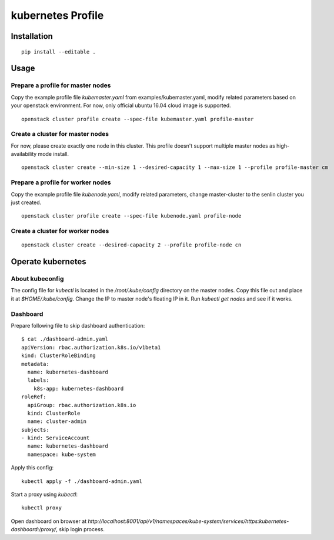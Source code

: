 kubernetes Profile
==================

Installation
------------

::

  pip install --editable .


Usage
-----

Prepare a profile for master nodes
..................................

Copy the example profile file `kubemaster.yaml` from examples/kubemaster.yaml,
modify related parameters based on your openstack environment.
For now, only official ubuntu 16.04 cloud image is supported.

::

  openstack cluster profile create --spec-file kubemaster.yaml profile-master

Create a cluster for master nodes
.................................

For now, please create exactly one node in this cluster. This profile doesn't
support multiple master nodes as high-availability mode install.

::

  openstack cluster create --min-size 1 --desired-capacity 1 --max-size 1 --profile profile-master cm


Prepare a profile for worker nodes
..................................

Copy the example profile file `kubenode.yaml`, modify related parameters,
change master-cluster to the senlin cluster you just created.

::

  openstack cluster profile create --spec-file kubenode.yaml profile-node


Create a cluster for worker nodes
.................................

::

  openstack cluster create --desired-capacity 2 --profile profile-node cn



Operate kubernetes
------------------

About kubeconfig
................

The config file for `kubectl` is located in the `/root/.kube/config` directory
on the master nodes. Copy this file out and place it at `$HOME/.kube/config`.
Change the IP to master node's floating IP in it. Run `kubectl get nodes` and
see if it works.

Dashboard
.........

Prepare following file to skip dashboard authentication::

  $ cat ./dashboard-admin.yaml
  apiVersion: rbac.authorization.k8s.io/v1beta1
  kind: ClusterRoleBinding
  metadata:
    name: kubernetes-dashboard
    labels:
      k8s-app: kubernetes-dashboard
  roleRef:
    apiGroup: rbac.authorization.k8s.io
    kind: ClusterRole
    name: cluster-admin
  subjects:
  - kind: ServiceAccount
    name: kubernetes-dashboard
    namespace: kube-system

Apply this config::

  kubectl apply -f ./dashboard-admin.yaml

Start a proxy using `kubectl`::

  kubectl proxy

Open dashboard on browser at
`http://localhost:8001/api/v1/namespaces/kube-system/services/https:kubernetes-dashboard:/proxy/`,
skip login process.
